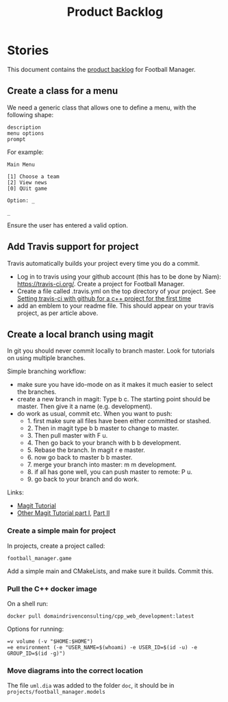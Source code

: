 #+options: date:nil toc:nil author:nil num:nil
#+title: Product Backlog
#+tags: { reviewing(r) }
#+tags: { story(s) epic(e) }

* Stories

This document contains the [[http://www.mountaingoatsoftware.com/agile/scrum/product-backlog][product backlog]] for Football Manager.

** Create a class for a menu

We need a generic class that allows one to define a menu, with the
following shape:

: description
: menu options
: prompt

For example:

: Main Menu
:
: [1] Choose a team
: [2] View news
: [0] QUit game
:
: Option: _
:
: _

Ensure the user has entered a valid option.

** Add Travis support for project

Travis automatically builds your project every time you do a commit.

- Log in to travis using your github account (this has to be done by
  Niam): https://travis-ci.org/. Create a project for Football
  Manager.
- Create a file called .travis.yml on the top directory of your
  project. See [[https://ledentsov.de/2013/07/06/setting-travis-ci-with-github-for-a-c-project-for-the-first-time-cpp/][Setting travis-ci with github for a c++ project for the
  first time]]
- add an emblem to your readme file. This should appear on your travis
  project, as per article above.

** Create a local branch using magit

In git you should never commit locally to branch master. Look for
tutorials on using multiple branches.

Simple branching workflow:

- make sure you have ido-mode on as it makes it much easier to select
  the branches.
- create a new branch in magit: Type b c. The starting point should be
  master. Then give it a name (e.g. development).
- do work as usual, commit etc. When you want to push:
  - 1. first make sure all files have been either committed or
    stashed.
  - 2. Then in magit type b b master to change to master.
  - 3. Then pull master with F u.
  - 4. Then go back to your branch with b b development.
  - 5. Rebase the branch. In magit r e master.
  - 6. now go back to master b b master.
  - 7. merge your branch into master: m m development.
  - 8. if all has gone well, you can push master to remote: P u.
  - 9. go back to your branch and do work.

Links:

- [[https://github.com/jkitchin/magit-tutorial][Magit Tutorial]]
- [[https://vickychijwani.me/magit-part-i/][Other Magit Tutorial part I]], [[https://vickychijwani.me/magit-part-ii/][Part II]]

*** Create a simple main for project

In projects, create a project called:

: football_manager.game

Add a simple main and CMakeLists, and make sure it builds. Commit
this.

*** Pull the C++ docker image

On a shell run:

: docker pull domaindrivenconsulting/cpp_web_development:latest

Options for running:

: =v volume (-v "$HOME:$HOME")
: =e environment (-e "USER_NAME=$(whoami) -e USER_ID=$(id -u) -e GROUP_ID=$(id -g)")

*** Move diagrams into the correct location

The file =uml.dia= was added to the folder =doc=, it should be in
=projects/football_manager.models=
